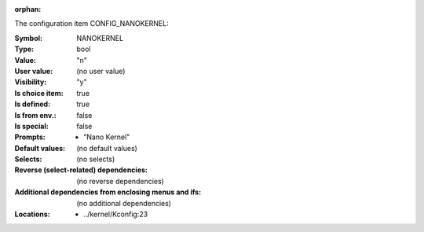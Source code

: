 :orphan:

.. title:: NANOKERNEL

.. option:: CONFIG_NANOKERNEL:
.. _CONFIG_NANOKERNEL:

The configuration item CONFIG_NANOKERNEL:

:Symbol:           NANOKERNEL
:Type:             bool
:Value:            "n"
:User value:       (no user value)
:Visibility:       "y"
:Is choice item:   true
:Is defined:       true
:Is from env.:     false
:Is special:       false
:Prompts:

 *  "Nano Kernel"
:Default values:
 (no default values)
:Selects:
 (no selects)
:Reverse (select-related) dependencies:
 (no reverse dependencies)
:Additional dependencies from enclosing menus and ifs:
 (no additional dependencies)
:Locations:
 * ../kernel/Kconfig:23